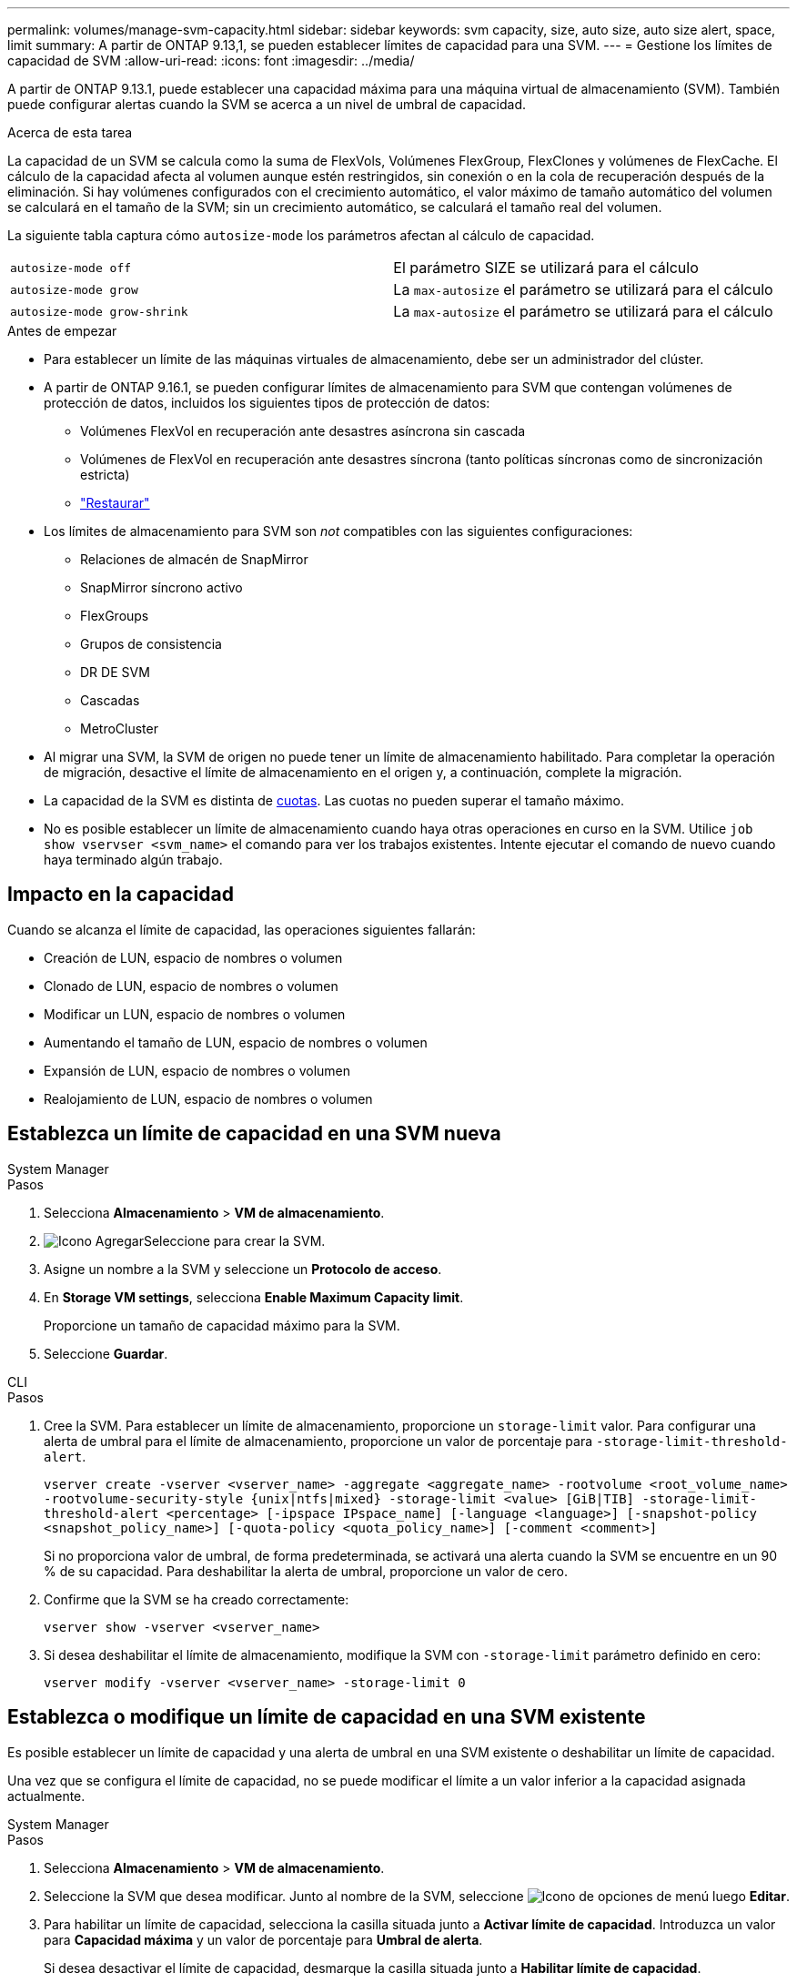 ---
permalink: volumes/manage-svm-capacity.html 
sidebar: sidebar 
keywords: svm capacity, size, auto size, auto size alert, space, limit 
summary: A partir de ONTAP 9.13,1, se pueden establecer límites de capacidad para una SVM. 
---
= Gestione los límites de capacidad de SVM
:allow-uri-read: 
:icons: font
:imagesdir: ../media/


[role="lead"]
A partir de ONTAP 9.13.1, puede establecer una capacidad máxima para una máquina virtual de almacenamiento (SVM). También puede configurar alertas cuando la SVM se acerca a un nivel de umbral de capacidad.

.Acerca de esta tarea
La capacidad de un SVM se calcula como la suma de FlexVols, Volúmenes FlexGroup, FlexClones y volúmenes de FlexCache. El cálculo de la capacidad afecta al volumen aunque estén restringidos, sin conexión o en la cola de recuperación después de la eliminación. Si hay volúmenes configurados con el crecimiento automático, el valor máximo de tamaño automático del volumen se calculará en el tamaño de la SVM; sin un crecimiento automático, se calculará el tamaño real del volumen.

La siguiente tabla captura cómo `autosize-mode` los parámetros afectan al cálculo de capacidad.

|===


| `autosize-mode off` | El parámetro SIZE se utilizará para el cálculo 


| `autosize-mode grow` | La `max-autosize` el parámetro se utilizará para el cálculo 


| `autosize-mode grow-shrink` | La `max-autosize` el parámetro se utilizará para el cálculo 
|===
.Antes de empezar
* Para establecer un límite de las máquinas virtuales de almacenamiento, debe ser un administrador del clúster.
* A partir de ONTAP 9.16.1, se pueden configurar límites de almacenamiento para SVM que contengan volúmenes de protección de datos, incluidos los siguientes tipos de protección de datos:
+
** Volúmenes FlexVol en recuperación ante desastres asíncrona sin cascada
** Volúmenes de FlexVol en recuperación ante desastres síncrona (tanto políticas síncronas como de sincronización estricta)
** link:../data-protection/restore-volume-snapvault-backup-task.html["Restaurar"]


* Los límites de almacenamiento para SVM son _not_ compatibles con las siguientes configuraciones:
+
** Relaciones de almacén de SnapMirror
** SnapMirror síncrono activo
** FlexGroups
** Grupos de consistencia
** DR DE SVM
** Cascadas
** MetroCluster


* Al migrar una SVM, la SVM de origen no puede tener un límite de almacenamiento habilitado. Para completar la operación de migración, desactive el límite de almacenamiento en el origen y, a continuación, complete la migración.
* La capacidad de la SVM es distinta de xref:../volumes/quotas-concept.html[cuotas]. Las cuotas no pueden superar el tamaño máximo.
* No es posible establecer un límite de almacenamiento cuando haya otras operaciones en curso en la SVM. Utilice `job show vservser <svm_name>` el comando para ver los trabajos existentes. Intente ejecutar el comando de nuevo cuando haya terminado algún trabajo.




== Impacto en la capacidad

Cuando se alcanza el límite de capacidad, las operaciones siguientes fallarán:

* Creación de LUN, espacio de nombres o volumen
* Clonado de LUN, espacio de nombres o volumen
* Modificar un LUN, espacio de nombres o volumen
* Aumentando el tamaño de LUN, espacio de nombres o volumen
* Expansión de LUN, espacio de nombres o volumen
* Realojamiento de LUN, espacio de nombres o volumen




== Establezca un límite de capacidad en una SVM nueva

[role="tabbed-block"]
====
.System Manager
--
.Pasos
. Selecciona *Almacenamiento* > *VM de almacenamiento*.
. image:icon_add_blue_bg.gif["Icono Agregar"]Seleccione para crear la SVM.
. Asigne un nombre a la SVM y seleccione un *Protocolo de acceso*.
. En *Storage VM settings*, selecciona *Enable Maximum Capacity limit*.
+
Proporcione un tamaño de capacidad máximo para la SVM.

. Seleccione *Guardar*.


--
.CLI
--
.Pasos
. Cree la SVM. Para establecer un límite de almacenamiento, proporcione un `storage-limit` valor. Para configurar una alerta de umbral para el límite de almacenamiento, proporcione un valor de porcentaje para `-storage-limit-threshold-alert`.
+
`vserver create -vserver <vserver_name> -aggregate <aggregate_name> -rootvolume <root_volume_name> -rootvolume-security-style {unix|ntfs|mixed} -storage-limit <value> [GiB|TIB] -storage-limit-threshold-alert <percentage> [-ipspace IPspace_name] [-language <language>] [-snapshot-policy <snapshot_policy_name>] [-quota-policy <quota_policy_name>] [-comment <comment>]`

+
Si no proporciona valor de umbral, de forma predeterminada, se activará una alerta cuando la SVM se encuentre en un 90 % de su capacidad. Para deshabilitar la alerta de umbral, proporcione un valor de cero.

. Confirme que la SVM se ha creado correctamente:
+
`vserver show -vserver <vserver_name>`

. Si desea deshabilitar el límite de almacenamiento, modifique la SVM con `-storage-limit` parámetro definido en cero:
+
`vserver modify -vserver <vserver_name> -storage-limit 0`



--
====


== Establezca o modifique un límite de capacidad en una SVM existente

Es posible establecer un límite de capacidad y una alerta de umbral en una SVM existente o deshabilitar un límite de capacidad.

Una vez que se configura el límite de capacidad, no se puede modificar el límite a un valor inferior a la capacidad asignada actualmente.

[role="tabbed-block"]
====
.System Manager
--
.Pasos
. Selecciona *Almacenamiento* > *VM de almacenamiento*.
. Seleccione la SVM que desea modificar. Junto al nombre de la SVM, seleccione image:icon_kabob.gif["Icono de opciones de menú"] luego *Editar*.
. Para habilitar un límite de capacidad, selecciona la casilla situada junto a *Activar límite de capacidad*. Introduzca un valor para *Capacidad máxima* y un valor de porcentaje para *Umbral de alerta*.
+
Si desea desactivar el límite de capacidad, desmarque la casilla situada junto a *Habilitar límite de capacidad*.

. Seleccione *Guardar*.


--
.CLI
--
.Pasos
. En el clúster que aloja la SVM, emita el `vserver modify` comando. Proporcione un valor numérico para `-storage-limit` y un valor porcentual para `-storage-limit-threshold-alert`.
+
`vserver modify -vserver <vserver_name> -storage-limit <value> [GiB|TIB] -storage-limit-threshold-alert <percentage>`

+
Si no proporciona un valor de umbral, tendrá una alerta predeterminada al 90 % de capacidad. Para deshabilitar la alerta de umbral, proporcione un valor de cero.

. Si desea deshabilitar el límite de almacenamiento, modifique la SVM con `-storage-limit` establecer en cero:
+
`vserver modify -vserver <vserver_name> -storage-limit 0`



--
====


== Alcanzar los límites de capacidad

Cuando alcance la capacidad máxima o el umbral de alerta, puede consultar el `vserver.storage.threshold` Mensajes EMS o utilice la página *Insights* en System Manager para obtener información sobre posibles acciones. Las posibles soluciones incluyen:

* Edite los límites de capacidad máxima de SVM
* Purgado de la cola de recuperación de volúmenes para liberar espacio
* Elimine la snapshot para proporcionar espacio para el volumen


.Información adicional
* xref:../concepts/capacity-measurements-in-sm-concept.adoc[Mediciones de capacidad en System Manager]
* xref:../task_admin_monitor_capacity_in_sm.html[Supervise la capacidad en System Manager]

